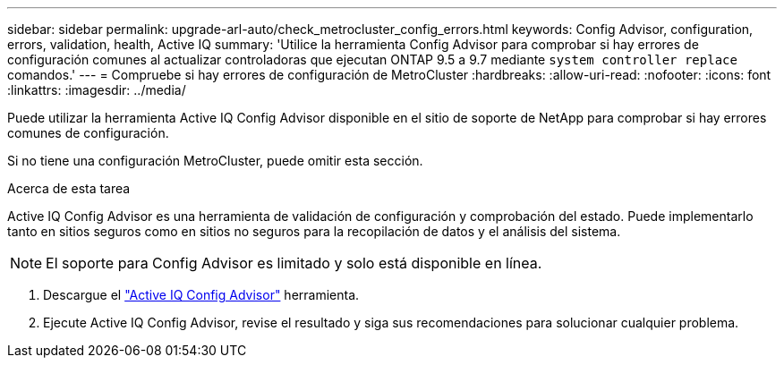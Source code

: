---
sidebar: sidebar 
permalink: upgrade-arl-auto/check_metrocluster_config_errors.html 
keywords: Config Advisor, configuration, errors, validation, health, Active IQ 
summary: 'Utilice la herramienta Config Advisor para comprobar si hay errores de configuración comunes al actualizar controladoras que ejecutan ONTAP 9.5 a 9.7 mediante `system controller replace` comandos.' 
---
= Compruebe si hay errores de configuración de MetroCluster
:hardbreaks:
:allow-uri-read: 
:nofooter: 
:icons: font
:linkattrs: 
:imagesdir: ../media/


[role="lead"]
Puede utilizar la herramienta Active IQ Config Advisor disponible en el sitio de soporte de NetApp para comprobar si hay errores comunes de configuración.

Si no tiene una configuración MetroCluster, puede omitir esta sección.

.Acerca de esta tarea
Active IQ Config Advisor es una herramienta de validación de configuración y comprobación del estado. Puede implementarlo tanto en sitios seguros como en sitios no seguros para la recopilación de datos y el análisis del sistema.


NOTE: El soporte para Config Advisor es limitado y solo está disponible en línea.

. Descargue el link:https://mysupport.netapp.com/site/tools["Active IQ Config Advisor"] herramienta.
. Ejecute Active IQ Config Advisor, revise el resultado y siga sus recomendaciones para solucionar cualquier problema.

